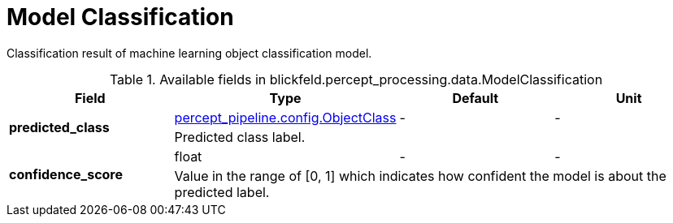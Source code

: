 [#_blickfeld_percept_processing_data_ModelClassification]
= Model Classification

Classification result of machine learning object classification model.

.Available fields in blickfeld.percept_processing.data.ModelClassification
|===
| Field | Type | Default | Unit

.2+| *predicted_class* | xref:blickfeld/percept_pipeline/config/object_class.adoc[percept_pipeline.config.ObjectClass] | - | - 
3+| Predicted class label.

.2+| *confidence_score* | float| - | - 
3+| Value in the range of [0, 1] which indicates how confident the model is about the predicted label.

|===

